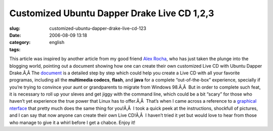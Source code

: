 Customized Ubuntu Dapper Drake Live CD 1,2,3
############################################
:slug: customized-ubuntu-dapper-drake-live-cd-123
:date: 2006-08-09 13:18
:category:
:tags: english

This article was inspired by another article from my good friend `Alex
Rocha <http://alexrocha.wordpress.com/>`__, who has just taken the
plunge into the blogging world, pointing out a document showing how one
can create their own customized Live CD with Ubuntu Dapper Drake.Ã‚Â 
The
`document <https://help.ubuntu.com/community/LiveCDCustomization/6%2e06>`__
is a detailed step by step which could help you create a Live CD with
all your favorite programas, including all the **multimedia codecs**,
**flash**, and **java** for a complete “out-of-the-box” experience,
specially if you’re trying to convince your aunt or grandparents to
migrate from Windows 98.Ã‚Â  |;)| But in order to complete such feat, it
is necessary to roll up your sleves and get jiggy with the command line,
which could be a bit “scary” for those who haven’t yet experience the
true power that Linux has to offer.Ã‚Â  That’s when I came across a
reference to a `graphical
nterface <http://lichota.net/%7Ekrzysiek/projects/ubuntu-livecd-customization/>`__
that pretty much does the same thing for you!Ã‚Â  I took a quick peek at
the instructions, shockfull of pictures, and I can say that now anyone
can create their own Live CD!Ã‚Â  I haven’t tried it yet but would love
to hear from those who manage to give it a whirl before I get a chabce.
Enjoy it!

.. |;)| image:: http://blog.ogmaciel.com/wp-includes/images/smilies/icon_wink.gif
